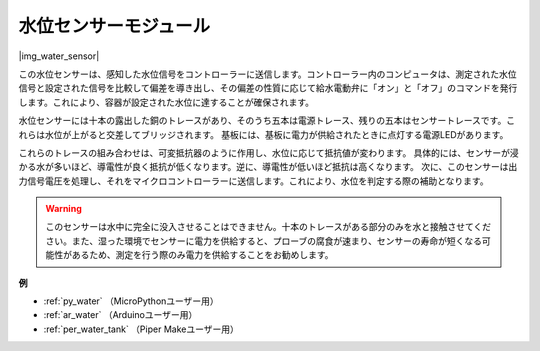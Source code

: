 .. _cpn_water_level:

水位センサーモジュール
=================================

|img_water_sensor|

この水位センサーは、感知した水位信号をコントローラーに送信します。コントローラー内のコンピュータは、測定された水位信号と設定された信号を比較して偏差を導き出し、その偏差の性質に応じて給水電動弁に「オン」と「オフ」のコマンドを発行します。これにより、容器が設定された水位に達することが確保されます。

水位センサーには十本の露出した銅のトレースがあり、そのうち五本は電源トレース、残りの五本はセンサートレースです。これらは水位が上がると交差してブリッジされます。
基板には、基板に電力が供給されたときに点灯する電源LEDがあります。

これらのトレースの組み合わせは、可変抵抗器のように作用し、水位に応じて抵抗値が変わります。
具体的には、センサーが浸かる水が多いほど、導電性が良く抵抗が低くなります。逆に、導電性が低いほど抵抗は高くなります。
次に、このセンサーは出力信号電圧を処理し、それをマイクロコントローラーに送信します。これにより、水位を判定する際の補助となります。

.. warning::
    このセンサーは水中に完全に没入させることはできません。十本のトレースがある部分のみを水と接触させてください。また、湿った環境でセンサーに電力を供給すると、プローブの腐食が速まり、センサーの寿命が短くなる可能性があるため、測定を行う際のみ電力を供給することをお勧めします。

**例**

* :ref:`py_water` （MicroPythonユーザー用）
* :ref:`ar_water` （Arduinoユーザー用）
* :ref:`per_water_tank` （Piper Makeユーザー用）
